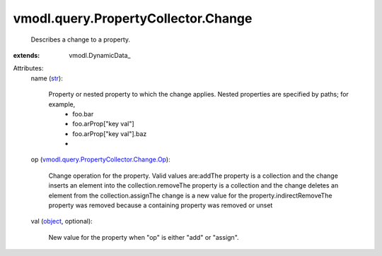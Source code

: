 
vmodl.query.PropertyCollector.Change
====================================
  Describes a change to a property.
:extends: vmodl.DynamicData_

Attributes:
    name (`str <https://docs.python.org/2/library/stdtypes.html>`_):

       Property or nested property to which the change applies. Nested properties are specified by paths; for example,
        * foo.bar
        * foo.arProp["key val"]
        * foo.arProp["key val"].baz
        * 
    op (`vmodl.query.PropertyCollector.Change.Op <vmodl/query/PropertyCollector/Change/Op.rst>`_):

       Change operation for the property. Valid values are:addThe property is a collection and the change inserts an element into the collection.removeThe property is a collection and the change deletes an element from the collection.assignThe change is a new value for the property.indirectRemoveThe property was removed because a containing property was removed or unset
    val (`object <https://docs.python.org/2/library/stdtypes.html>`_, optional):

       New value for the property when "op" is either "add" or "assign".
